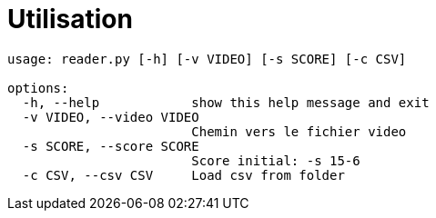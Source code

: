 = Utilisation

----
usage: reader.py [-h] [-v VIDEO] [-s SCORE] [-c CSV]

options:
  -h, --help            show this help message and exit
  -v VIDEO, --video VIDEO
                        Chemin vers le fichier video
  -s SCORE, --score SCORE
                        Score initial: -s 15-6
  -c CSV, --csv CSV     Load csv from folder

----
